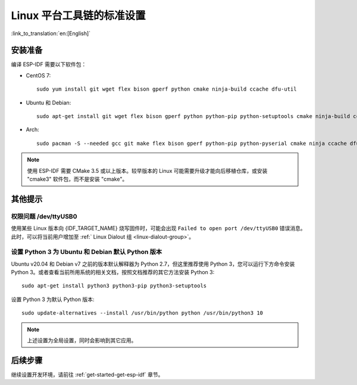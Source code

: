 ﻿*********************************************
Linux 平台工具链的标准设置
*********************************************

:link_to_translation:`en:[English]`

安装准备
=====================

编译 ESP-IDF 需要以下软件包：

- CentOS 7::

    sudo yum install git wget flex bison gperf python cmake ninja-build ccache dfu-util

- Ubuntu 和 Debian::

    sudo apt-get install git wget flex bison gperf python python-pip python-setuptools cmake ninja-build ccache libffi-dev libssl-dev dfu-util

- Arch::

    sudo pacman -S --needed gcc git make flex bison gperf python-pip python-pyserial cmake ninja ccache dfu-util

.. note::
    使用 ESP-IDF 需要 CMake 3.5 或以上版本。较早版本的 Linux 可能需要升级才能向后移植仓库，或安装 "cmake3" 软件包，而不是安装 "cmake"。

其他提示
===============

权限问题 /dev/ttyUSB0
------------------------------------------------------------

使用某些 Linux 版本向 {IDF_TARGET_NAME} 烧写固件时，可能会出现 ``Failed to open port /dev/ttyUSB0`` 错误消息。此时，可以将当前用户增加至 :ref:` Linux Dialout 组 <linux-dialout-group>`。

设置 Python 3 为 Ubuntu 和 Debian 默认 Python 版本
----------------------------------------------------

Ubuntu v20.04 和 Debian v7 之前的版本默认解释器为 Python 2.7，但这里推荐使用 Python 3，您可以运行下方命令安装 Python 3。或者查看当前所用系统的相关文档，按照文档推荐的其它方法安装 Python 3::

    sudo apt-get install python3 python3-pip python3-setuptools

设置 Python 3 为默认 Python 版本::

    sudo update-alternatives --install /usr/bin/python python /usr/bin/python3 10

.. note::
    上述设置为全局设置，同时会影响到其它应用。

后续步骤
==========

继续设置开发环境，请前往 :ref:`get-started-get-esp-idf` 章节。


.. _AUR: https://wiki.archlinux.org/index.php/Arch_User_Repository

